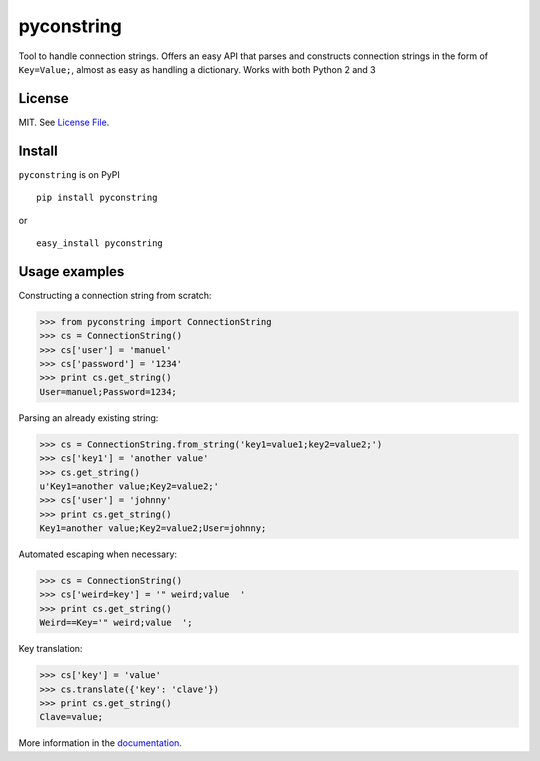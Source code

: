 pyconstring
===========

Tool to handle connection strings. Offers an easy API that parses and constructs connection strings
in the form of ``Key=Value;``, almost as easy as handling a dictionary. Works with both Python 2 and 3

License
-------
MIT. See `License File <https://github.com/ikaros45/pyconstring/blob/master/LICENSE>`__.


Install
-------
``pyconstring`` is on PyPI ::

    pip install pyconstring

or ::

    easy_install pyconstring

Usage examples
--------------
Constructing a connection string from scratch:

.. code:: python

    >>> from pyconstring import ConnectionString
    >>> cs = ConnectionString()
    >>> cs['user'] = 'manuel'
    >>> cs['password'] = '1234'
    >>> print cs.get_string()
    User=manuel;Password=1234;

Parsing an already existing string:

.. code:: python

    >>> cs = ConnectionString.from_string('key1=value1;key2=value2;')
    >>> cs['key1'] = 'another value'
    >>> cs.get_string()
    u'Key1=another value;Key2=value2;'
    >>> cs['user'] = 'johnny'
    >>> print cs.get_string()
    Key1=another value;Key2=value2;User=johnny;

Automated escaping when necessary:

.. code:: python

    >>> cs = ConnectionString()
    >>> cs['weird=key'] = '" weird;value  '
    >>> print cs.get_string()
    Weird==Key='" weird;value  ';

Key translation:

.. code:: python

    >>> cs['key'] = 'value'
    >>> cs.translate({'key': 'clave'})
    >>> print cs.get_string()
    Clave=value;

More information in the `documentation <http://pythonhosted.org//pyconstring/>`__.
